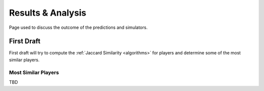 ..  _results_index:

Results & Analysis
==================
Page used to discuss the outcome of the predictions and simulators. 

First Draft
-----------
First draft will try to compute the :ref:`Jaccard Similarity <algorithms>` for players and determine some of the most similar players. 

Most Similar Players
~~~~~~~~~~~~~~~~~~~~
TBD





